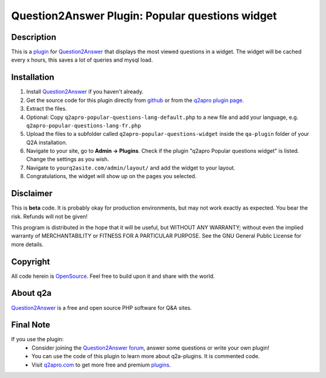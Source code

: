 =================================================
Question2Answer Plugin: Popular questions widget
=================================================
-----------
Description
-----------
This is a plugin_ for Question2Answer_ that displays the most viewed questions in a widget. The widget will be cached every x hours, this saves a lot of queries and mysql load.

------------
Installation
------------
#. Install Question2Answer_ if you haven't already.
#. Get the source code for this plugin directly from github_ or from the `q2apro plugin page`_.
#. Extract the files.
#. Optional: Copy ``q2apro-popular-questions-lang-default.php`` to a new file and add your language, e.g. ``q2apro-popular-questions-lang-fr.php``
#. Upload the files to a subfolder called ``q2apro-popular-questions-widget`` inside the ``qa-plugin`` folder of your Q2A installation.
#. Navigate to your site, go to **Admin -> Plugins**. Check if the plugin "q2apro Popular questions widget" is listed. Change the settings as you wish.
#. Navigate to ``yourq2asite.com/admin/layout/`` and add the widget to your layout. 
#. Congratulations, the widget will show up on the pages you selected.

----------
Disclaimer
----------
This is **beta** code. It is probably okay for production environments, but may not work exactly as expected. You bear the risk. Refunds will not be given!

This program is distributed in the hope that it will be useful, but WITHOUT ANY WARRANTY; 
without even the implied warranty of MERCHANTABILITY or FITNESS FOR A PARTICULAR PURPOSE. 
See the GNU General Public License for more details.

---------
Copyright
---------
All code herein is OpenSource_. Feel free to build upon it and share with the world.

---------
About q2a
---------
Question2Answer_ is a free and open source PHP software for Q&A sites.

----------
Final Note
----------
If you use the plugin:
  * Consider joining the `Question2Answer forum`_, answer some questions or write your own plugin!
  * You can use the code of this plugin to learn more about q2a-plugins. It is commented code.
  * Visit q2apro.com_ to get more free and premium plugins_.

  
.. _github: https://github.com/q2apro/q2apro-popular-questions-widget
.. _OpenSource: http://www.gnu.org/licenses/gpl.html
.. _q2apro plugin page: http://www.q2apro.com/plugins/popular-questions
.. _q2apro.com: http://www.q2apro.com
.. _plugin: http://www.q2apro.com/plugins
.. _plugins: http://www.q2apro.com/plugins
.. _Question2Answer: http://www.question2answer.org/
.. _Question2Answer forum: http://www.question2answer.org/qa/
